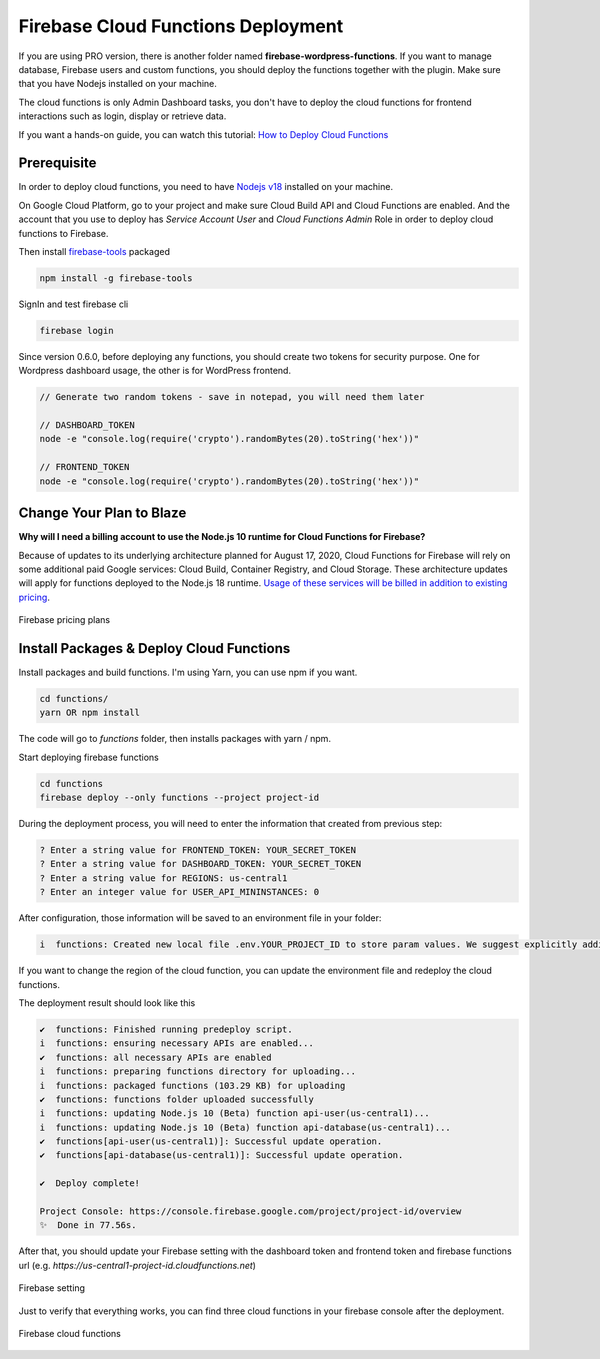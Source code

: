 Firebase Cloud Functions Deployment
=============

If you are using PRO version, there is another folder named **firebase-wordpress-functions**. If you want to manage database, Firebase users and custom functions, you should deploy the functions together with the plugin. Make sure that you have Nodejs installed on your machine. 

The cloud functions is only Admin Dashboard tasks, you don't have to deploy the cloud functions for frontend interactions such as login, display or retrieve data.

If you want a hands-on guide, you can watch this tutorial: `How to Deploy Cloud Functions <https://www.youtube.com/watch?v=D-xvzJ9K8jw>`_

.. raw:: html

    <div style="position: relative; padding-bottom: 10%; height: 0; overflow: hidden; max-width: 100%; height: auto;">
    <iframe width="560" height="315" src="https://www.youtube.com/embed/D-xvzJ9K8jw" title="YouTube video player" frameborder="0" allow="accelerometer; autoplay; clipboard-write; encrypted-media; gyroscope; picture-in-picture" allowfullscreen></iframe>
    </div>

Prerequisite
`````````````

In order to deploy cloud functions, you need to have `Nodejs v18 <https://nodejs.org/dist/latest-v18.x/>`_ installed on your machine. 

On Google Cloud Platform, go to your project and make sure Cloud Build API and Cloud Functions are enabled. And the account that you use to deploy has `Service Account User` and `Cloud Functions Admin` Role in order to deploy cloud functions to Firebase.

Then install `firebase-tools <https://firebase.google.com/docs/cli>`_ packaged

.. code-block:: bash

    npm install -g firebase-tools

SignIn and test firebase cli

.. code-block:: bash

    firebase login

Since version 0.6.0, before deploying any functions, you should create two tokens for security purpose. One for Wordpress dashboard usage, the other is for WordPress frontend.

.. code-block:: bash

    // Generate two random tokens - save in notepad, you will need them later

    // DASHBOARD_TOKEN
    node -e "console.log(require('crypto').randomBytes(20).toString('hex'))"

    // FRONTEND_TOKEN
    node -e "console.log(require('crypto').randomBytes(20).toString('hex'))"

Change Your Plan to Blaze
`````````````

**Why will I need a billing account to use the Node.js 10 runtime for Cloud Functions for Firebase?**

Because of updates to its underlying architecture planned for August 17, 2020, Cloud Functions for Firebase will rely on some additional paid Google services: Cloud Build, Container Registry, and Cloud Storage. These architecture updates will apply for functions deployed to the Node.js 18 runtime. `Usage of these services will be billed in addition to existing pricing <https://firebase.google.com/support/faq#pricing-blaze-free>`_.

.. figure:: /images/intro/pay-as-you-go.png
    :scale: 70%
    :align: center

    Firebase pricing plans

Install Packages & Deploy Cloud Functions
`````````````

Install packages and build functions. I'm using Yarn, you can use npm if you want.

.. code-block:: bash

    cd functions/
    yarn OR npm install

The code will go to *functions* folder, then installs packages with yarn / npm.

Start deploying firebase functions

.. code-block:: bash

    cd functions
    firebase deploy --only functions --project project-id

During the deployment process, you will need to enter the information that created from previous step:

.. code-block:: bash

    ? Enter a string value for FRONTEND_TOKEN: YOUR_SECRET_TOKEN
    ? Enter a string value for DASHBOARD_TOKEN: YOUR_SECRET_TOKEN
    ? Enter a string value for REGIONS: us-central1
    ? Enter an integer value for USER_API_MININSTANCES: 0

After configuration, those information will be saved to an environment file in your folder:

.. code-block:: bash

    i  functions: Created new local file .env.YOUR_PROJECT_ID to store param values. We suggest explicitly adding or excluding this file from version control.

If you want to change the region of the cloud function, you can update the environment file and redeploy the cloud functions.

The deployment result should look like this

.. code-block:: bash 

    ✔  functions: Finished running predeploy script.
    i  functions: ensuring necessary APIs are enabled...
    ✔  functions: all necessary APIs are enabled
    i  functions: preparing functions directory for uploading...
    i  functions: packaged functions (103.29 KB) for uploading
    ✔  functions: functions folder uploaded successfully
    i  functions: updating Node.js 10 (Beta) function api-user(us-central1)...
    i  functions: updating Node.js 10 (Beta) function api-database(us-central1)...
    ✔  functions[api-user(us-central1)]: Successful update operation. 
    ✔  functions[api-database(us-central1)]: Successful update operation. 

    ✔  Deploy complete!

    Project Console: https://console.firebase.google.com/project/project-id/overview
    ✨  Done in 77.56s.

After that, you should update your Firebase setting with the dashboard token and frontend token and firebase functions url (e.g. *https://us-central1-project-id.cloudfunctions.net*)

.. figure:: /images/firebase-setting.png
    :scale: 70%
    :align: center

    Firebase setting

Just to verify that everything works, you can find three cloud functions in your firebase console after the deployment. 

.. figure:: /images/firebase-cloud-functions.png
    :scale: 70%
    :align: center

    Firebase cloud functions